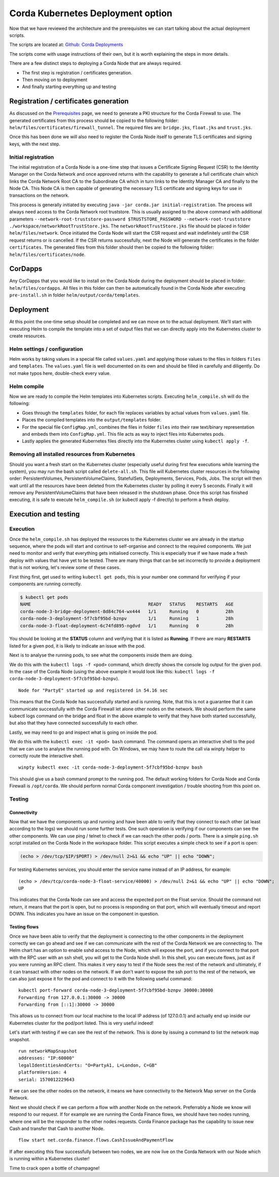 Corda Kubernetes Deployment option
==================================

Now that we have reviewed the architecture and the prerequisites we can start talking about the actual deployment scripts.

The scripts are located at: `Github: Corda Deployments <https://github.com/corda/corda-deployments>`_

The scripts come with usage instructions of their own, but it is worth explaining the steps in more details.

There are a few distinct steps to deploying a Corda Node that are always required.

* The first step is registration / certificates generation.
* Then moving on to deployment
* And finally starting everything up and testing

Registration / certificates generation
~~~~~~~~~~~~~~~~~~~~~~~~~~~~~~~~~~~~~~

As discussed on the `Prerequisites <prerequisites.html>`_ page, we need to generate a PKI structure for the Corda Firewall to use.
The generated certificates from this process should be copied to the following folder: ``helm/files/certificates/firewall_tunnel``. The required files are: ``bridge.jks``, ``float.jks`` and ``trust.jks``.

Once this has been done we will also need to register the Corda Node itself to generate TLS certificates and signing keys, with the next step.

Initial registration
--------------------

The initial registration of a Corda Node is a one-time step that issues a Certificate Signing Request (CSR) to the Identity Manager on the Corda Network and once approved returns with the capability to generate a full certificate chain which links the Corda Network Root CA to the Subordinate CA which in turn links to the Identity Manager CA and finally to the Node CA.
This Node CA is then capable of generating the necessary TLS certificate and signing keys for use in transactions on the network.

This process is generally initiated by executing ``java -jar corda.jar initial-registration``.
The process will always need access to the Corda Network root truststore. This is usually assigned to the above command with additional parameters ``--network-root-truststore-password $TRUSTSTORE_PASSWORD --network-root-truststore ./workspace/networkRootTrustStore.jks``.
The ``networkRootTrustStore.jks`` file should be placed in folder ``helm/files/network``.
Once initiated the Corda Node will start the CSR request and wait indefinitely until the CSR request returns or is cancelled.
If the CSR returns successfully, next the Node will generate the certificates in the folder ``certificates``.
The generated files from this folder should then be copied to the following folder: ``helm/files/certificates/node``.

CorDapps
~~~~~~~~

Any CorDapps that you would like to install on the Corda Node during the deployment should be placed in folder: ``helm/files/cordapps``.
All files in this folder can then be automatically found in the Corda Node after executing ``pre-install.sh`` in folder ``helm/output/corda/templates``.

Deployment
~~~~~~~~~~

At this point the one-time setup should be completed and we can move on to the actual deployment.
We'll start with executing Helm to compile the template into a set of output files that we can directly apply into the Kubernetes cluster to create resources.

Helm settings / configuration
-----------------------------

Helm works by taking values in a special file called ``values.yaml`` and applying those values to the files in folders ``files`` and ``templates``.
The ``values.yaml`` file is well documented on its own and should be filled in carefully and diligently. Do not make typos here, double-check every value.

Helm compile
------------

Now we are ready to compile the Helm templates into Kubernetes scripts.
Executing ``helm_compile.sh`` will do the following:

* Goes through the ``templates`` folder, for each file replaces variables by actual values from ``values.yaml`` file.
* Places the compiled templates into the ``output/templates`` folder.
* For the special file ``ConfigMap.yml``, combines the files in folder ``files`` into their raw text/binary representation and embeds them into ``ConfigMap.yml``. This file acts as way to inject files into Kubernetes pods.
* Lastly applies the generated Kubernetes files directly into the Kubernetes cluster using ``kubectl apply -f``.

Removing all installed resources from Kubernetes
------------------------------------------------

Should you want a fresh start on the Kubernetes cluster (especially useful during first few executions while learning the system), you may run the bash script called ``delete-all.sh``. 
This file will Kubernetes cluster resources in the following order: PersistentVolumes, PersistentVolumeClaims, StatefulSets, Deployments, Services, Pods, Jobs.
The script will then wait until all the resources have been deleted from the Kubernetes cluster by polling it every 5 seconds. Finally it will remove any PersistentVolumeClaims that have been released in the shutdown phase.
Once this script has finished executing, it is safe to execute ``helm_compile.sh`` (or kubectl apply -f directly) to perform a fresh deploy.

Execution and testing
~~~~~~~~~~~~~~~~~~~~~

Execution
---------

Once the ``helm_compile.sh`` has deployed the resources to the Kubernetes cluster we are already in the startup sequence, where the pods will start and continue to self-organise and connect to the required components.
We just need to monitor and verify that everything gets initialised correctly. This is especially true if we have made a fresh deploy with values that have yet to be tested. There are many things that can be set incorrectly to provide a deployment that is not working, let's review some of these cases.

First thing first, get used to writing ``kubectl get pods``, this is your number one command for verifying if your components are running correctly.

.. code-block:: bash
 
    $ kubectl get pods
    NAME                                            READY   STATUS    RESTARTS   AGE
    corda-node-3-bridge-deployment-8d84c764-wx444   1/1     Running   0          28h
    corda-node-3-deployment-5f7cbf95bd-bznpv        1/1     Running   1          28h
    corda-node-3-float-deployment-6c74fd895-ngdvd   1/1     Running   0          28h

You should be looking at the **STATUS** column and verifying that it is listed as **Running**. If there are many **RESTARTS** listed for a given pod, it is likely to indicate an issue with the pod.

Next is to analyse the running pods, to see what the components inside them are doing.

We do this with the ``kubectl logs -f <pod>`` command, which directly shows the console log output for the given pod.
In the case of the Corda Node (using the above example it would look like this: ``kubectl logs -f corda-node-3-deployment-5f7cbf95bd-bznpv``). ::

    Node for "PartyE" started up and registered in 54.16 sec

This means that the Corda Node has successfully started and is running. Note, that this is not a guarantee that it can communicate successfully with the Corda Firewall let alone other nodes on the network.
We should perform the same kubectl logs command on the bridge and float in the above example to verify that they have both started successfully, but also that they have connected successfully to each other.

Lastly, we may need to go and inspect what is going on inside the pod.

We do this with the ``kubectl exec -it <pod> bash`` command. The command opens an interactive shell to the pod that we can use to analyse the running pod with.
On Windows, we may have to route the call via winpty helper to correctly route the interactive shell. ::

    winpty kubectl exec -it corda-node-3-deployment-5f7cbf95bd-bznpv bash

This should give us a bash command prompt to the running pod.
The default working folders for Corda Node and Corda Firewall is ``/opt/corda``.
We should perform normal Corda component investigation / trouble shooting from this point on.

Testing
-------

Connectivity
############

Now that we have the components up and running and have been able to verify that they connect to each other (at least according to the logs) we should run some further tests.
One such operation is verifying if our components can see the other components.
We can use ping / telnet to check if we can reach the other pods / ports.
There is a simple ``ping.sh`` script installed on the Corda Node in the workspace folder.
This script executes a simple check to see if a port is open:

.. code-block:: bash

    (echo > /dev/tcp/$IP/$PORT) > /dev/null 2>&1 && echo "UP" || echo "DOWN";

For testing Kubernetes services, you should enter the service name instead of an IP address, for example: ::

    (echo > /dev/tcp/corda-node-3-float-service/40000) > /dev/null 2>&1 && echo "UP" || echo "DOWN";
    UP

This indicates that the Corda Node can see and access the expected port on the Float service.
Should the command not return, it means that the port is open, but no process is responding on that port, which will eventually timeout and report DOWN.
This indicates you have an issue on the component in question.

Testing flows
#############

Once we have been able to verify that the deployment is connecting to the other components in the deployment correctly we can go ahead and see if we can communicate with the rest of the Corda Network we are connecting to.
The Helm chart has an option to enable sshd access to the Node, which will expose the port, and if you connect to that port with the RPC user with an ssh shell, you will get to the Corda Node shell.
In this shell, you can execute flows, just as if you were running an RPC client.
This makes it very easy to test if the Node sees the rest of the network and ultimately, if it can transact with other nodes on the network.
If we don't want to expose the ssh port to the rest of the network, we can also just expose it for the pod and connect to it with the following useful command: ::

    kubectl port-forward corda-node-3-deployment-5f7cbf95bd-bznpv 30000:30000
    Forwarding from 127.0.0.1:30000 -> 30000
    Forwarding from [::1]:30000 -> 30000

This allows us to connect from our local machine to the local IP address (of 127.0.0.1) and actually end up inside our Kubernetes cluster for the pod/port listed.
This is very useful indeed!

Let's start with testing if we can see the rest of the network. This is done by issuing a command to list the network map snapshot. ::

    run networkMapSnapshot
    addresses: "IP:60000"
    legalIdentitiesAndCerts: "O=PartyA1, L=London, C=GB"
    platformVersion: 4
    serial: 1570012229643

If we can see the other nodes on the network, it means we have connectivity to the Network Map server on the Corda Network.

Next we should check if we can perform a flow with another Node on the network. Preferrably a Node we know will respond to our request.
If for example we are running the Corda Finance flows, we should have two nodes running, where one will be the responder to the other nodes requests.
Corda Finance package has the capability to issue new Cash and transfer that Cash to another Node. ::

    flow start net.corda.finance.flows.CashIssueAndPaymentFlow

If after executing this flow successfully between two nodes, we are now live on the Corda Network with our Node which is running within a Kubernetes cluster!

Time to crack open a bottle of champagne!
